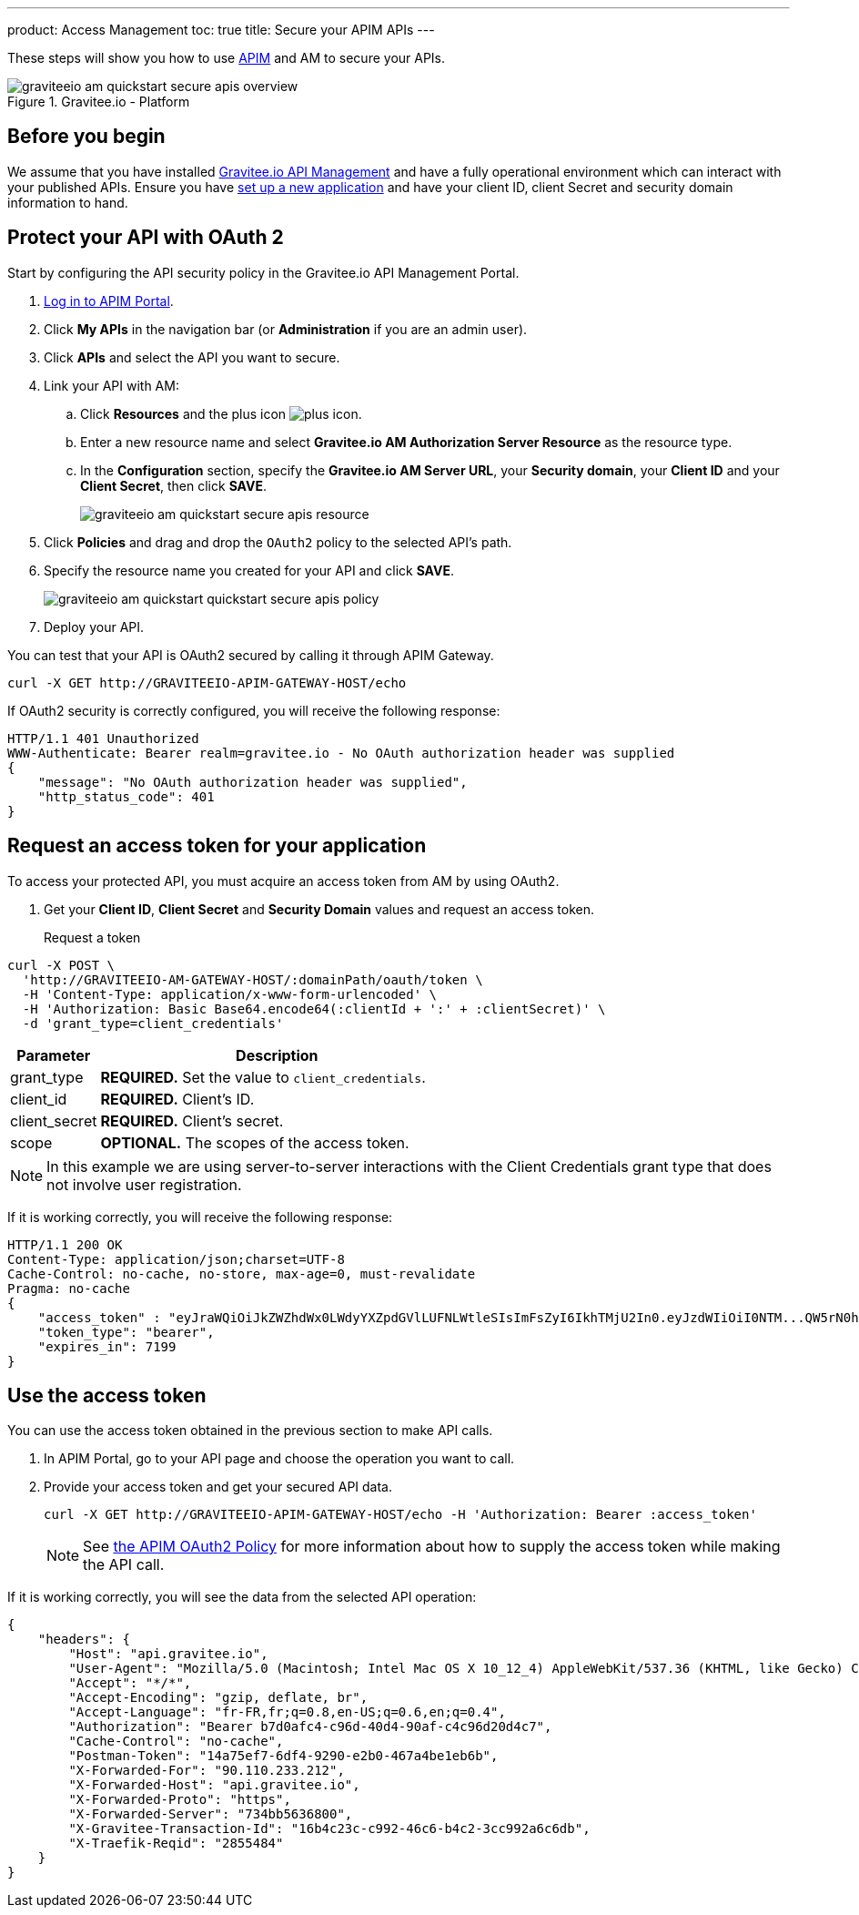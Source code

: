---
product: Access Management
toc: true
title: Secure your APIM APIs
---

These steps will show you how to use link:https://www.gravitee.io/products/api-management[APIM] and AM to secure your APIs.

.Gravitee.io - Platform
image::am/current/graviteeio-am-quickstart-secure-apis-overview.png[]

== Before you begin

We assume that you have installed link:/apim/3.x/apim_installguide.html[Gravitee.io API Management^] and have a fully operational environment which can interact with your published APIs.
Ensure you have link:/am/current/am_getstarted_register_app.html[set up a new application^] and have your client ID, client Secret and security domain information to hand.

== Protect your API with OAuth 2

Start by configuring the API security policy in the Gravitee.io API Management Portal.

. link:/apim/current/apim_getstarted_login.html[Log in to APIM Portal^].
. Click *My APIs* in the navigation bar (or *Administration* if you are an admin user).
. Click *APIs* and select the API you want to secure.
. Link your API with AM:
.. Click *Resources* and the plus icon image:icons/plus-icon.png[role="icon"].
.. Enter a new resource name and select *Gravitee.io AM Authorization Server Resource* as the resource type.
.. In the *Configuration* section, specify the *Gravitee.io AM Server URL*, your *Security domain*, your *Client ID* and your *Client Secret*, then click *SAVE*.
+
image::am/current/graviteeio-am-quickstart-secure-apis-resource.png[]

. Click *Policies* and drag and drop the `OAuth2` policy to the selected API's path.
. Specify the resource name you created for your API and click *SAVE*.
+
image::am/current/graviteeio-am-quickstart-quickstart-secure-apis-policy.png[]

. Deploy your API.

You can test that your API is OAuth2 secured by calling it through APIM Gateway.

[source]
----
curl -X GET http://GRAVITEEIO-APIM-GATEWAY-HOST/echo
----

If OAuth2 security is correctly configured, you will receive the following response:

[source]
----
HTTP/1.1 401 Unauthorized
WWW-Authenticate: Bearer realm=gravitee.io - No OAuth authorization header was supplied
{
    "message": "No OAuth authorization header was supplied",
    "http_status_code": 401
}
----

== Request an access token for your application

To access your protected API, you must acquire an access token from AM by using OAuth2.

. Get your *Client ID*, *Client Secret* and *Security Domain* values and request an access token.

Request a token::

[source]
----
curl -X POST \
  'http://GRAVITEEIO-AM-GATEWAY-HOST/:domainPath/oauth/token \
  -H 'Content-Type: application/x-www-form-urlencoded' \
  -H 'Authorization: Basic Base64.encode64(:clientId + ':' + :clientSecret)' \
  -d 'grant_type=client_credentials'
----

[width="100%",cols="2,8",frame="topbot",options="header,footer"]
|==========================
|Parameter       |Description
|grant_type      |*REQUIRED.* Set the value to `client_credentials`.
|client_id       |*REQUIRED.* Client's ID.
|client_secret   |*REQUIRED.* Client's secret.
|scope           |*OPTIONAL.* The scopes of the access token.
|==========================

NOTE: In this example we are using server-to-server interactions with the Client Credentials grant type that does not involve user registration.

If it is working correctly, you will receive the following response:

[source]
----
HTTP/1.1 200 OK
Content-Type: application/json;charset=UTF-8
Cache-Control: no-cache, no-store, max-age=0, must-revalidate
Pragma: no-cache
{
    "access_token" : "eyJraWQiOiJkZWZhdWx0LWdyYXZpdGVlLUFNLWtleSIsImFsZyI6IkhTMjU2In0.eyJzdWIiOiI0NTM...QW5rN0h2SEdUOFNMYyJ9.w8A9yKJcuFbE_SYmRRAdGBEz-6nnXg7rdv1S4JD9xGI",
    "token_type": "bearer",
    "expires_in": 7199
}
----

== Use the access token

You can use the access token obtained in the previous section to make API calls.

. In APIM Portal, go to your API page and choose the operation you want to call.
. Provide your access token and get your secured API data.
+
[source,bash,subs="verbatim"]
----
curl -X GET http://GRAVITEEIO-APIM-GATEWAY-HOST/echo -H 'Authorization: Bearer :access_token'
----
+
NOTE: See link:/apim/3.x/apim_policies_oauth2.html[the APIM OAuth2 Policy^] for more information about how to supply the access token while making the API call.

If it is working correctly, you will see the data from the selected API operation:

[source]
----
{
    "headers": {
        "Host": "api.gravitee.io",
        "User-Agent": "Mozilla/5.0 (Macintosh; Intel Mac OS X 10_12_4) AppleWebKit/537.36 (KHTML, like Gecko) Chrome/59.0.3071.115 Safari/537.36",
        "Accept": "*/*",
        "Accept-Encoding": "gzip, deflate, br",
        "Accept-Language": "fr-FR,fr;q=0.8,en-US;q=0.6,en;q=0.4",
        "Authorization": "Bearer b7d0afc4-c96d-40d4-90af-c4c96d20d4c7",
        "Cache-Control": "no-cache",
        "Postman-Token": "14a75ef7-6df4-9290-e2b0-467a4be1eb6b",
        "X-Forwarded-For": "90.110.233.212",
        "X-Forwarded-Host": "api.gravitee.io",
        "X-Forwarded-Proto": "https",
        "X-Forwarded-Server": "734bb5636800",
        "X-Gravitee-Transaction-Id": "16b4c23c-c992-46c6-b4c2-3cc992a6c6db",
        "X-Traefik-Reqid": "2855484"
    }
}
----
